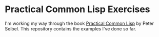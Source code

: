 * Practical Common Lisp Exercises

I'm working my way through the book [[http://www.gigamonkeys.com/book/][Practical Common Lisp]] by Peter
Seibel. This repository contains the examples I've done so far.
